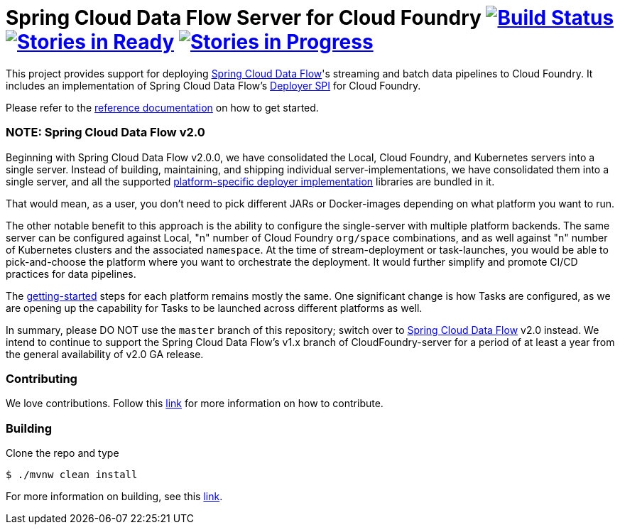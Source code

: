 = Spring Cloud Data Flow Server for Cloud Foundry image:https://build.spring.io/plugins/servlet/wittified/build-status/SCD-CFBMASTER[Build Status, link=https://build.spring.io/browse/SCD-CFBMASTER] image:https://badge.waffle.io/spring-cloud/spring-cloud-dataflow-server-cloudfoundry.svg?label=ready&title=Ready[Stories in Ready, link=https://waffle.io/spring-cloud/spring-cloud-dataflow-server-cloudfoundry] image:https://badge.waffle.io/spring-cloud/spring-cloud-dataflow-server-cloudfoundry.svg?label=In%20Progress&title=In%20Progress[Stories in Progress, link=https://waffle.io/spring-cloud/spring-cloud-dataflow-server-cloudfoundry]

This project provides support for deploying https://github.com/spring-cloud/spring-cloud-dataflow[Spring Cloud Data Flow]'s streaming and batch data pipelines to Cloud Foundry. It includes an implementation of Spring Cloud Data Flow's https://github.com/spring-cloud/spring-cloud-deployer[Deployer SPI] for Cloud Foundry.

Please refer to the https://docs.spring.io/spring-cloud-dataflow-server-cloudfoundry/docs/current-SNAPSHOT/reference/htmlsingle/#index[reference documentation] on how to get started.

=== NOTE: Spring Cloud Data Flow v2.0

Beginning with Spring Cloud Data Flow v2.0.0, we have consolidated the Local, Cloud Foundry, and Kubernetes servers into a single server. Instead of building, maintaining, and shipping individual server-implementations, we have consolidated them into a single server, and all the supported https://github.com/spring-cloud/spring-cloud-dataflow#components[platform-specific deployer implementation] libraries are bundled in it.

That would mean, as a user, you don't need to pick different JARs or Docker-images depending on what platform you want to run.

The other notable benefit to this approach is the ability to configure the single-server with multiple platform backends. The same server can be configured against Local, "n" number of Cloud Foundry `org/space` combinations, and as well against "n" number of Kubernetes clusters and the associated `namespace`. At the time of stream-deployment or task-launches, you would be able to pick-and-choose the platform where you want to orchestrate the deployment. It would further simplify and promote CI/CD practices for data pipelines.

The https://docs.spring.io/spring-cloud-dataflow/docs/2.0.0.BUILD-SNAPSHOT/reference/htmlsingle/#getting-started[getting-started] steps for each platform remains mostly the same. One significant change is how Tasks are configured, as we are opening up the capability for Tasks to be launched across different platforms as well.

In summary, please DO NOT use the `master` branch of this repository; switch over to https://github.com/spring-cloud/spring-cloud-dataflow[Spring Cloud Data Flow] v2.0 instead. We intend to continue to support the Spring Cloud Data Flow's v1.x branch of CloudFoundry-server for a period of at least a year from the general availability of v2.0 GA release.

=== Contributing

We love contributions.  Follow this https://github.com/spring-cloud/spring-cloud-dataflow/blob/master/spring-cloud-dataflow-docs/src/main/asciidoc/appendix-contributing.adoc[link] for more information on how to contribute.

=== Building

Clone the repo and type 

----
$ ./mvnw clean install 
----

For more information on building, see this https://github.com/spring-cloud/spring-cloud-dataflow/blob/master/spring-cloud-dataflow-docs/src/main/asciidoc/appendix-building.adoc[link].


